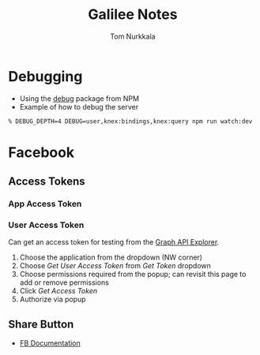 #+TITLE: Galilee Notes
#+AUTHOR: Tom Nurkkala
#+OPTIONS: ':t toc:nil

* Debugging
- Using the [[https://www.npmjs.com/package/debug][debug]] package from NPM
- Example of how to debug the server
#+BEGIN_EXAMPLE
% DEBUG_DEPTH=4 DEBUG=user,knex:bindings,knex:query npm run watch:dev
#+END_EXAMPLE
* Facebook
** Access Tokens
*** App Access Token
*** User Access Token
Can get an access token for testing from the [[https://developers.facebook.com/tools/explorer/][Graph API Explorer]].
1. Choose the application from the dropdown (NW corner)
2. Choose /Get User Access Token/ from /Get Token/ dropdown
3. Choose permissions required from the popup; can revisit this page to add or
   remove permissions
4. Click /Get Access Token/
5. Authorize via popup
** Share Button
- [[https://developers.facebook.com/docs/plugins/share-button/][FB Documentation]]

